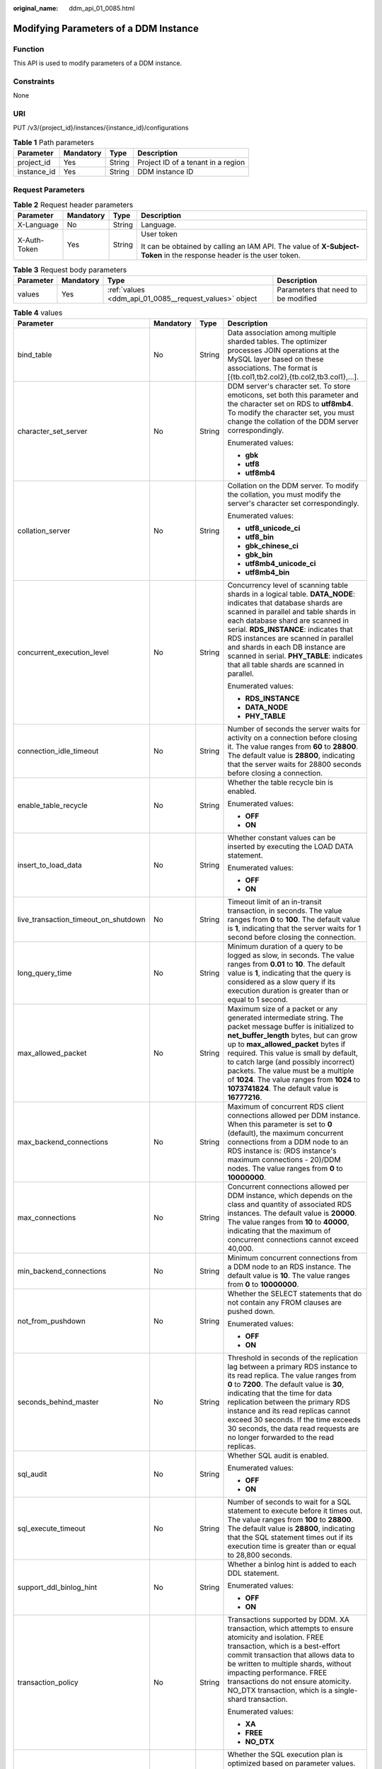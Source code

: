 :original_name: ddm_api_01_0085.html

.. _ddm_api_01_0085:

Modifying Parameters of a DDM Instance
======================================

Function
--------

This API is used to modify parameters of a DDM instance.

Constraints
-----------

None

URI
---

PUT /v3/{project_id}/instances/{instance_id}/configurations

.. table:: **Table 1** Path parameters

   =========== ========= ====== ==================================
   Parameter   Mandatory Type   Description
   =========== ========= ====== ==================================
   project_id  Yes       String Project ID of a tenant in a region
   instance_id Yes       String DDM instance ID
   =========== ========= ====== ==================================

Request Parameters
------------------

.. table:: **Table 2** Request header parameters

   +-----------------+-----------------+-----------------+----------------------------------------------------------------------------------------------------------------------+
   | Parameter       | Mandatory       | Type            | Description                                                                                                          |
   +=================+=================+=================+======================================================================================================================+
   | X-Language      | No              | String          | Language.                                                                                                            |
   +-----------------+-----------------+-----------------+----------------------------------------------------------------------------------------------------------------------+
   | X-Auth-Token    | Yes             | String          | User token                                                                                                           |
   |                 |                 |                 |                                                                                                                      |
   |                 |                 |                 | It can be obtained by calling an IAM API. The value of **X-Subject-Token** in the response header is the user token. |
   +-----------------+-----------------+-----------------+----------------------------------------------------------------------------------------------------------------------+

.. table:: **Table 3** Request body parameters

   +-----------+-----------+--------------------------------------------------------+-------------------------------------+
   | Parameter | Mandatory | Type                                                   | Description                         |
   +===========+===========+========================================================+=====================================+
   | values    | Yes       | :ref:`values <ddm_api_01_0085__request_values>` object | Parameters that need to be modified |
   +-----------+-----------+--------------------------------------------------------+-------------------------------------+

.. _ddm_api_01_0085__request_values:

.. table:: **Table 4** values

   +--------------------------------------+-----------------+-----------------+----------------------------------------------------------------------------------------------------------------------------------------------------------------------------------------------------------------------------------------------------------------------------------------------------------------------------------------------------------------------------------------------------------------------+
   | Parameter                            | Mandatory       | Type            | Description                                                                                                                                                                                                                                                                                                                                                                                                          |
   +======================================+=================+=================+======================================================================================================================================================================================================================================================================================================================================================================================================================+
   | bind_table                           | No              | String          | Data association among multiple sharded tables. The optimizer processes JOIN operations at the MySQL layer based on these associations. The format is [{tb.col1,tb2.col2},{tb.col2,tb3.col1},...].                                                                                                                                                                                                                   |
   +--------------------------------------+-----------------+-----------------+----------------------------------------------------------------------------------------------------------------------------------------------------------------------------------------------------------------------------------------------------------------------------------------------------------------------------------------------------------------------------------------------------------------------+
   | character_set_server                 | No              | String          | DDM server's character set. To store emoticons, set both this parameter and the character set on RDS to **utf8mb4**. To modify the character set, you must change the collation of the DDM server correspondingly.                                                                                                                                                                                                   |
   |                                      |                 |                 |                                                                                                                                                                                                                                                                                                                                                                                                                      |
   |                                      |                 |                 | Enumerated values:                                                                                                                                                                                                                                                                                                                                                                                                   |
   |                                      |                 |                 |                                                                                                                                                                                                                                                                                                                                                                                                                      |
   |                                      |                 |                 | -  **gbk**                                                                                                                                                                                                                                                                                                                                                                                                           |
   |                                      |                 |                 | -  **utf8**                                                                                                                                                                                                                                                                                                                                                                                                          |
   |                                      |                 |                 | -  **utf8mb4**                                                                                                                                                                                                                                                                                                                                                                                                       |
   +--------------------------------------+-----------------+-----------------+----------------------------------------------------------------------------------------------------------------------------------------------------------------------------------------------------------------------------------------------------------------------------------------------------------------------------------------------------------------------------------------------------------------------+
   | collation_server                     | No              | String          | Collation on the DDM server. To modify the collation, you must modify the server's character set correspondingly.                                                                                                                                                                                                                                                                                                    |
   |                                      |                 |                 |                                                                                                                                                                                                                                                                                                                                                                                                                      |
   |                                      |                 |                 | Enumerated values:                                                                                                                                                                                                                                                                                                                                                                                                   |
   |                                      |                 |                 |                                                                                                                                                                                                                                                                                                                                                                                                                      |
   |                                      |                 |                 | -  **utf8_unicode_ci**                                                                                                                                                                                                                                                                                                                                                                                               |
   |                                      |                 |                 | -  **utf8_bin**                                                                                                                                                                                                                                                                                                                                                                                                      |
   |                                      |                 |                 | -  **gbk_chinese_ci**                                                                                                                                                                                                                                                                                                                                                                                                |
   |                                      |                 |                 | -  **gbk_bin**                                                                                                                                                                                                                                                                                                                                                                                                       |
   |                                      |                 |                 | -  **utf8mb4_unicode_ci**                                                                                                                                                                                                                                                                                                                                                                                            |
   |                                      |                 |                 | -  **utf8mb4_bin**                                                                                                                                                                                                                                                                                                                                                                                                   |
   +--------------------------------------+-----------------+-----------------+----------------------------------------------------------------------------------------------------------------------------------------------------------------------------------------------------------------------------------------------------------------------------------------------------------------------------------------------------------------------------------------------------------------------+
   | concurrent_execution_level           | No              | String          | Concurrency level of scanning table shards in a logical table. **DATA_NODE**: indicates that database shards are scanned in parallel and table shards in each database shard are scanned in serial. **RDS_INSTANCE**: indicates that RDS instances are scanned in parallel and shards in each DB instance are scanned in serial. **PHY_TABLE**: indicates that all table shards are scanned in parallel.             |
   |                                      |                 |                 |                                                                                                                                                                                                                                                                                                                                                                                                                      |
   |                                      |                 |                 | Enumerated values:                                                                                                                                                                                                                                                                                                                                                                                                   |
   |                                      |                 |                 |                                                                                                                                                                                                                                                                                                                                                                                                                      |
   |                                      |                 |                 | -  **RDS_INSTANCE**                                                                                                                                                                                                                                                                                                                                                                                                  |
   |                                      |                 |                 | -  **DATA_NODE**                                                                                                                                                                                                                                                                                                                                                                                                     |
   |                                      |                 |                 | -  **PHY_TABLE**                                                                                                                                                                                                                                                                                                                                                                                                     |
   +--------------------------------------+-----------------+-----------------+----------------------------------------------------------------------------------------------------------------------------------------------------------------------------------------------------------------------------------------------------------------------------------------------------------------------------------------------------------------------------------------------------------------------+
   | connection_idle_timeout              | No              | String          | Number of seconds the server waits for activity on a connection before closing it. The value ranges from **60** to **28800**. The default value is **28800**, indicating that the server waits for 28800 seconds before closing a connection.                                                                                                                                                                        |
   +--------------------------------------+-----------------+-----------------+----------------------------------------------------------------------------------------------------------------------------------------------------------------------------------------------------------------------------------------------------------------------------------------------------------------------------------------------------------------------------------------------------------------------+
   | enable_table_recycle                 | No              | String          | Whether the table recycle bin is enabled.                                                                                                                                                                                                                                                                                                                                                                            |
   |                                      |                 |                 |                                                                                                                                                                                                                                                                                                                                                                                                                      |
   |                                      |                 |                 | Enumerated values:                                                                                                                                                                                                                                                                                                                                                                                                   |
   |                                      |                 |                 |                                                                                                                                                                                                                                                                                                                                                                                                                      |
   |                                      |                 |                 | -  **OFF**                                                                                                                                                                                                                                                                                                                                                                                                           |
   |                                      |                 |                 | -  **ON**                                                                                                                                                                                                                                                                                                                                                                                                            |
   +--------------------------------------+-----------------+-----------------+----------------------------------------------------------------------------------------------------------------------------------------------------------------------------------------------------------------------------------------------------------------------------------------------------------------------------------------------------------------------------------------------------------------------+
   | insert_to_load_data                  | No              | String          | Whether constant values can be inserted by executing the LOAD DATA statement.                                                                                                                                                                                                                                                                                                                                        |
   |                                      |                 |                 |                                                                                                                                                                                                                                                                                                                                                                                                                      |
   |                                      |                 |                 | Enumerated values:                                                                                                                                                                                                                                                                                                                                                                                                   |
   |                                      |                 |                 |                                                                                                                                                                                                                                                                                                                                                                                                                      |
   |                                      |                 |                 | -  **OFF**                                                                                                                                                                                                                                                                                                                                                                                                           |
   |                                      |                 |                 | -  **ON**                                                                                                                                                                                                                                                                                                                                                                                                            |
   +--------------------------------------+-----------------+-----------------+----------------------------------------------------------------------------------------------------------------------------------------------------------------------------------------------------------------------------------------------------------------------------------------------------------------------------------------------------------------------------------------------------------------------+
   | live_transaction_timeout_on_shutdown | No              | String          | Timeout limit of an in-transit transaction, in seconds. The value ranges from **0** to **100**. The default value is **1**, indicating that the server waits for 1 second before closing the connection.                                                                                                                                                                                                             |
   +--------------------------------------+-----------------+-----------------+----------------------------------------------------------------------------------------------------------------------------------------------------------------------------------------------------------------------------------------------------------------------------------------------------------------------------------------------------------------------------------------------------------------------+
   | long_query_time                      | No              | String          | Minimum duration of a query to be logged as slow, in seconds. The value ranges from **0.01** to **10**. The default value is **1**, indicating that the query is considered as a slow query if its execution duration is greater than or equal to 1 second.                                                                                                                                                          |
   +--------------------------------------+-----------------+-----------------+----------------------------------------------------------------------------------------------------------------------------------------------------------------------------------------------------------------------------------------------------------------------------------------------------------------------------------------------------------------------------------------------------------------------+
   | max_allowed_packet                   | No              | String          | Maximum size of a packet or any generated intermediate string. The packet message buffer is initialized to **net_buffer_length** bytes, but can grow up to **max_allowed_packet** bytes if required. This value is small by default, to catch large (and possibly incorrect) packets. The value must be a multiple of **1024**. The value ranges from **1024** to **1073741824**. The default value is **16777216**. |
   +--------------------------------------+-----------------+-----------------+----------------------------------------------------------------------------------------------------------------------------------------------------------------------------------------------------------------------------------------------------------------------------------------------------------------------------------------------------------------------------------------------------------------------+
   | max_backend_connections              | No              | String          | Maximum of concurrent RDS client connections allowed per DDM instance. When this parameter is set to **0** (default), the maximum concurrent connections from a DDM node to an RDS instance is: (RDS instance's maximum connections - 20)/DDM nodes. The value ranges from **0** to **10000000**.                                                                                                                    |
   +--------------------------------------+-----------------+-----------------+----------------------------------------------------------------------------------------------------------------------------------------------------------------------------------------------------------------------------------------------------------------------------------------------------------------------------------------------------------------------------------------------------------------------+
   | max_connections                      | No              | String          | Concurrent connections allowed per DDM instance, which depends on the class and quantity of associated RDS instances. The default value is **20000**. The value ranges from **10** to **40000**, indicating that the maximum of concurrent connections cannot exceed 40,000.                                                                                                                                         |
   +--------------------------------------+-----------------+-----------------+----------------------------------------------------------------------------------------------------------------------------------------------------------------------------------------------------------------------------------------------------------------------------------------------------------------------------------------------------------------------------------------------------------------------+
   | min_backend_connections              | No              | String          | Minimum concurrent connections from a DDM node to an RDS instance. The default value is **10**. The value ranges from **0** to **10000000**.                                                                                                                                                                                                                                                                         |
   +--------------------------------------+-----------------+-----------------+----------------------------------------------------------------------------------------------------------------------------------------------------------------------------------------------------------------------------------------------------------------------------------------------------------------------------------------------------------------------------------------------------------------------+
   | not_from_pushdown                    | No              | String          | Whether the SELECT statements that do not contain any FROM clauses are pushed down.                                                                                                                                                                                                                                                                                                                                  |
   |                                      |                 |                 |                                                                                                                                                                                                                                                                                                                                                                                                                      |
   |                                      |                 |                 | Enumerated values:                                                                                                                                                                                                                                                                                                                                                                                                   |
   |                                      |                 |                 |                                                                                                                                                                                                                                                                                                                                                                                                                      |
   |                                      |                 |                 | -  **OFF**                                                                                                                                                                                                                                                                                                                                                                                                           |
   |                                      |                 |                 | -  **ON**                                                                                                                                                                                                                                                                                                                                                                                                            |
   +--------------------------------------+-----------------+-----------------+----------------------------------------------------------------------------------------------------------------------------------------------------------------------------------------------------------------------------------------------------------------------------------------------------------------------------------------------------------------------------------------------------------------------+
   | seconds_behind_master                | No              | String          | Threshold in seconds of the replication lag between a primary RDS instance to its read replica. The value ranges from **0** to **7200**. The default value is **30**, indicating that the time for data replication between the primary RDS instance and its read replicas cannot exceed 30 seconds. If the time exceeds 30 seconds, the data read requests are no longer forwarded to the read replicas.            |
   +--------------------------------------+-----------------+-----------------+----------------------------------------------------------------------------------------------------------------------------------------------------------------------------------------------------------------------------------------------------------------------------------------------------------------------------------------------------------------------------------------------------------------------+
   | sql_audit                            | No              | String          | Whether SQL audit is enabled.                                                                                                                                                                                                                                                                                                                                                                                        |
   |                                      |                 |                 |                                                                                                                                                                                                                                                                                                                                                                                                                      |
   |                                      |                 |                 | Enumerated values:                                                                                                                                                                                                                                                                                                                                                                                                   |
   |                                      |                 |                 |                                                                                                                                                                                                                                                                                                                                                                                                                      |
   |                                      |                 |                 | -  **OFF**                                                                                                                                                                                                                                                                                                                                                                                                           |
   |                                      |                 |                 | -  **ON**                                                                                                                                                                                                                                                                                                                                                                                                            |
   +--------------------------------------+-----------------+-----------------+----------------------------------------------------------------------------------------------------------------------------------------------------------------------------------------------------------------------------------------------------------------------------------------------------------------------------------------------------------------------------------------------------------------------+
   | sql_execute_timeout                  | No              | String          | Number of seconds to wait for a SQL statement to execute before it times out. The value ranges from **100** to **28800**. The default value is **28800**, indicating that the SQL statement times out if its execution time is greater than or equal to 28,800 seconds.                                                                                                                                              |
   +--------------------------------------+-----------------+-----------------+----------------------------------------------------------------------------------------------------------------------------------------------------------------------------------------------------------------------------------------------------------------------------------------------------------------------------------------------------------------------------------------------------------------------+
   | support_ddl_binlog_hint              | No              | String          | Whether a binlog hint is added to each DDL statement.                                                                                                                                                                                                                                                                                                                                                                |
   |                                      |                 |                 |                                                                                                                                                                                                                                                                                                                                                                                                                      |
   |                                      |                 |                 | Enumerated values:                                                                                                                                                                                                                                                                                                                                                                                                   |
   |                                      |                 |                 |                                                                                                                                                                                                                                                                                                                                                                                                                      |
   |                                      |                 |                 | -  **OFF**                                                                                                                                                                                                                                                                                                                                                                                                           |
   |                                      |                 |                 | -  **ON**                                                                                                                                                                                                                                                                                                                                                                                                            |
   +--------------------------------------+-----------------+-----------------+----------------------------------------------------------------------------------------------------------------------------------------------------------------------------------------------------------------------------------------------------------------------------------------------------------------------------------------------------------------------------------------------------------------------+
   | transaction_policy                   | No              | String          | Transactions supported by DDM. XA transaction, which attempts to ensure atomicity and isolation. FREE transaction, which is a best-effort commit transaction that allows data to be written to multiple shards, without impacting performance. FREE transactions do not ensure atomicity. NO_DTX transaction, which is a single-shard transaction.                                                                   |
   |                                      |                 |                 |                                                                                                                                                                                                                                                                                                                                                                                                                      |
   |                                      |                 |                 | Enumerated values:                                                                                                                                                                                                                                                                                                                                                                                                   |
   |                                      |                 |                 |                                                                                                                                                                                                                                                                                                                                                                                                                      |
   |                                      |                 |                 | -  **XA**                                                                                                                                                                                                                                                                                                                                                                                                            |
   |                                      |                 |                 | -  **FREE**                                                                                                                                                                                                                                                                                                                                                                                                          |
   |                                      |                 |                 | -  **NO_DTX**                                                                                                                                                                                                                                                                                                                                                                                                        |
   +--------------------------------------+-----------------+-----------------+----------------------------------------------------------------------------------------------------------------------------------------------------------------------------------------------------------------------------------------------------------------------------------------------------------------------------------------------------------------------------------------------------------------------+
   | ultimate_optimize                    | No              | String          | Whether the SQL execution plan is optimized based on parameter values.                                                                                                                                                                                                                                                                                                                                               |
   |                                      |                 |                 |                                                                                                                                                                                                                                                                                                                                                                                                                      |
   |                                      |                 |                 | Enumerated values:                                                                                                                                                                                                                                                                                                                                                                                                   |
   |                                      |                 |                 |                                                                                                                                                                                                                                                                                                                                                                                                                      |
   |                                      |                 |                 | -  **OFF**                                                                                                                                                                                                                                                                                                                                                                                                           |
   |                                      |                 |                 | -  **ON**                                                                                                                                                                                                                                                                                                                                                                                                            |
   +--------------------------------------+-----------------+-----------------+----------------------------------------------------------------------------------------------------------------------------------------------------------------------------------------------------------------------------------------------------------------------------------------------------------------------------------------------------------------------------------------------------------------------+

Response Parameters
-------------------

**Status code: 200**

.. table:: **Table 5** Response body parameters

   =========== ======= ==========================================
   Parameter   Type    Description
   =========== ======= ==========================================
   nodeList    String  DDM instance nodes
   needRestart Boolean Whether the instance needs to be restarted
   jobId       String  Task ID
   configId    String  Parameter group ID
   configName  String  Parameter group name
   =========== ======= ==========================================

**Status code: 400**

.. table:: **Table 6** Response body parameters

   =============== ====== ==================
   Parameter       Type   Description
   =============== ====== ==================
   errCode         String Service error code
   externalMessage String Error message
   =============== ====== ==================

**Status code: 500**

.. table:: **Table 7** Response body parameters

   =============== ====== ==================
   Parameter       Type   Description
   =============== ====== ==================
   errCode         String Service error code
   externalMessage String Error message
   =============== ====== ==================

Example Request
---------------

.. code-block:: text

   PUT https://{endpoint}/v3/{project_id}/instances/{instance_id}/configurations

   {
     "values" : {
       "long_query_time" : 2
     }
   }

Example Response
----------------

**Status code: 200**

OK

.. code-block::

   {
     "nodeList" : null,
     "needRestart" : "false",
     "jobId" : "9fe84a77-6a6b-4b03-9a3e-db910a548657",
     "configId" : null,
     "configName" : null
   }

**Status code: 400**

bad request

.. code-block::

   {
     "externalMessage" : "Parameter error.",
     "errCode" : "DBS.280001"
   }

**Status code: 500**

server error

.. code-block::

   {
     "externalMessage" : "Server failure.",
     "errCode" : "DBS.200412"
   }

Status Codes
------------

=========== ============
Status Code Description
=========== ============
200         OK
400         bad request
500         server error
=========== ============

Error Codes
-----------

For details, see :ref:`Error Codes <ddm_api_01_0061>`.
